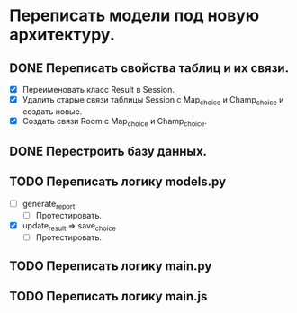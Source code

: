 * Переписать модели под новую архитектуру.

** DONE Переписать свойства таблиц и их связи.
  - [X] Переименовать класс Result в Session.
  - [X] Удалить старые связи таблицы Session с Map_choice и Champ_choice и создать новые.
  - [X] Создать связи Room с Map_choice и Champ_choice.

** DONE Перестроить базу данных.


** TODO Переписать логику *models.py*
  - [ ] generate_report
    - [ ] Протестировать.

  - [X] update_result => save_choice 
    - [ ] Протестировать.

** TODO Переписать логику *main.py*

** TODO Переписать логику *main.js*